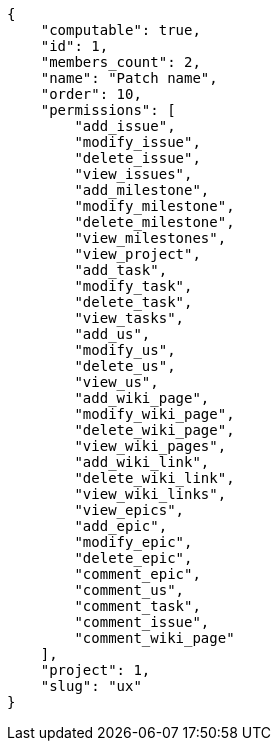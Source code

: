 [source,json]
----
{
    "computable": true,
    "id": 1,
    "members_count": 2,
    "name": "Patch name",
    "order": 10,
    "permissions": [
        "add_issue",
        "modify_issue",
        "delete_issue",
        "view_issues",
        "add_milestone",
        "modify_milestone",
        "delete_milestone",
        "view_milestones",
        "view_project",
        "add_task",
        "modify_task",
        "delete_task",
        "view_tasks",
        "add_us",
        "modify_us",
        "delete_us",
        "view_us",
        "add_wiki_page",
        "modify_wiki_page",
        "delete_wiki_page",
        "view_wiki_pages",
        "add_wiki_link",
        "delete_wiki_link",
        "view_wiki_links",
        "view_epics",
        "add_epic",
        "modify_epic",
        "delete_epic",
        "comment_epic",
        "comment_us",
        "comment_task",
        "comment_issue",
        "comment_wiki_page"
    ],
    "project": 1,
    "slug": "ux"
}
----
